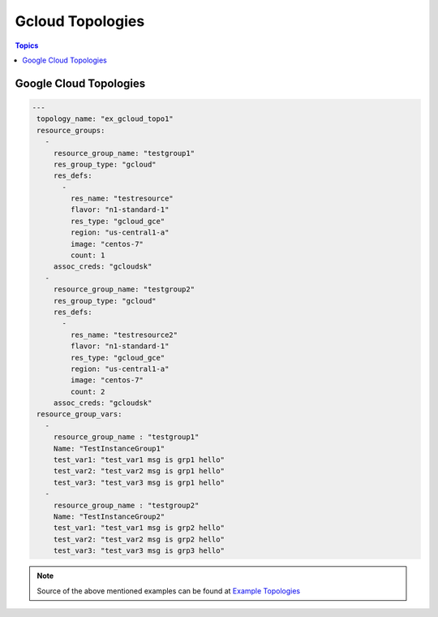 Gcloud Topologies
==================

.. contents:: Topics

.. _gcloud_topologies:

Google Cloud Topologies
```````````````````````

.. code-block:: yaml
   
   ---
    topology_name: "ex_gcloud_topo1"
    resource_groups:
      - 
        resource_group_name: "testgroup1"
        res_group_type: "gcloud"
        res_defs:
          - 
            res_name: "testresource"
            flavor: "n1-standard-1"
            res_type: "gcloud_gce"
            region: "us-central1-a"
            image: "centos-7"
            count: 1
        assoc_creds: "gcloudsk"
      - 
        resource_group_name: "testgroup2"
        res_group_type: "gcloud"
        res_defs:
          - 
            res_name: "testresource2"
            flavor: "n1-standard-1"
            res_type: "gcloud_gce"
            region: "us-central1-a"
            image: "centos-7"
            count: 2
        assoc_creds: "gcloudsk"
    resource_group_vars:
      - 
        resource_group_name : "testgroup1"
        Name: "TestInstanceGroup1"
        test_var1: "test_var1 msg is grp1 hello"
        test_var2: "test_var2 msg is grp1 hello"
        test_var3: "test_var3 msg is grp1 hello"
      - 
        resource_group_name : "testgroup2"
        Name: "TestInstanceGroup2"
        test_var1: "test_var1 msg is grp2 hello"
        test_var2: "test_var2 msg is grp2 hello"
        test_var3: "test_var3 msg is grp3 hello"


.. note::

  Source of the above mentioned examples can be found at `Example Topologies <https://github.com/CentOS-PaaS-SIG/linch-pin/tree/master/ex_topo>`_

